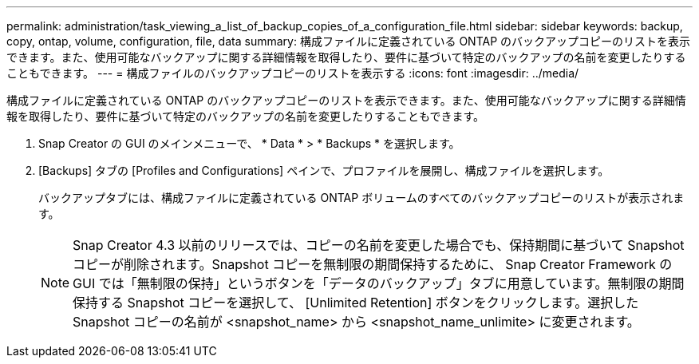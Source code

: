 ---
permalink: administration/task_viewing_a_list_of_backup_copies_of_a_configuration_file.html 
sidebar: sidebar 
keywords: backup, copy, ontap, volume, configuration, file, data 
summary: 構成ファイルに定義されている ONTAP のバックアップコピーのリストを表示できます。また、使用可能なバックアップに関する詳細情報を取得したり、要件に基づいて特定のバックアップの名前を変更したりすることもできます。 
---
= 構成ファイルのバックアップコピーのリストを表示する
:icons: font
:imagesdir: ../media/


[role="lead"]
構成ファイルに定義されている ONTAP のバックアップコピーのリストを表示できます。また、使用可能なバックアップに関する詳細情報を取得したり、要件に基づいて特定のバックアップの名前を変更したりすることもできます。

. Snap Creator の GUI のメインメニューで、 * Data * > * Backups * を選択します。
. [Backups] タブの [Profiles and Configurations] ペインで、プロファイルを展開し、構成ファイルを選択します。
+
バックアップタブには、構成ファイルに定義されている ONTAP ボリュームのすべてのバックアップコピーのリストが表示されます。

+

NOTE: Snap Creator 4.3 以前のリリースでは、コピーの名前を変更した場合でも、保持期間に基づいて Snapshot コピーが削除されます。Snapshot コピーを無制限の期間保持するために、 Snap Creator Framework の GUI では「無制限の保持」というボタンを「データのバックアップ」タブに用意しています。無制限の期間保持する Snapshot コピーを選択して、 [Unlimited Retention] ボタンをクリックします。選択した Snapshot コピーの名前が <snapshot_name> から <snapshot_name_unlimite> に変更されます。


